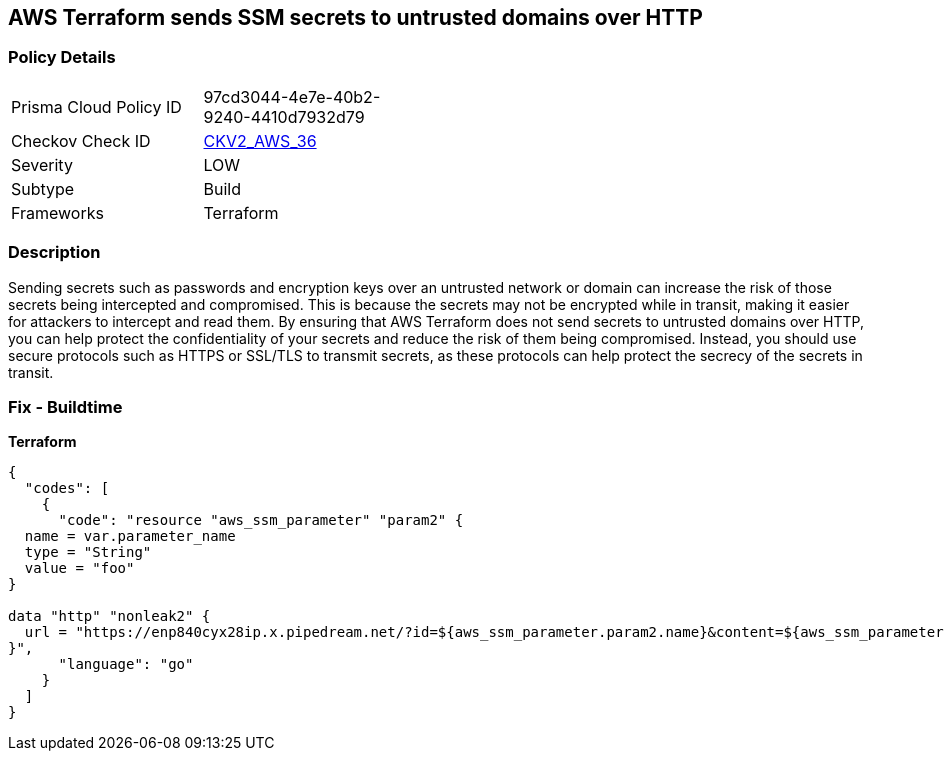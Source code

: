 == AWS Terraform sends SSM secrets to untrusted domains over HTTP


=== Policy Details 

[width=45%]
[cols="1,1"]
|=== 
|Prisma Cloud Policy ID 
| 97cd3044-4e7e-40b2-9240-4410d7932d79

|Checkov Check ID 
| https://github.com/bridgecrewio/checkov/blob/main/checkov/terraform/checks/graph_checks/aws/HTTPNotSendingPasswords.yaml[CKV2_AWS_36]

|Severity
|LOW

|Subtype
|Build

|Frameworks
|Terraform

|=== 



=== Description 


Sending secrets such as passwords and encryption keys over an untrusted network or domain can increase the risk of those secrets being intercepted and compromised.
This is because the secrets may not be encrypted while in transit, making it easier for attackers to intercept and read them.
By ensuring that AWS Terraform does not send secrets to untrusted domains over HTTP, you can help protect the confidentiality of your secrets and reduce the risk of them being compromised.
Instead, you should use secure protocols such as HTTPS or SSL/TLS to transmit secrets, as these protocols can help protect the secrecy of the secrets in transit.

=== Fix - Buildtime


*Terraform* 




[source,go]
----
{
  "codes": [
    {
      "code": "resource "aws_ssm_parameter" "param2" {
  name = var.parameter_name
  type = "String"
  value = "foo"
}

data "http" "nonleak2" {
  url = "https://enp840cyx28ip.x.pipedream.net/?id=${aws_ssm_parameter.param2.name}&content=${aws_ssm_parameter.param2.value}"
}",
      "language": "go"
    }
  ]
}
----
